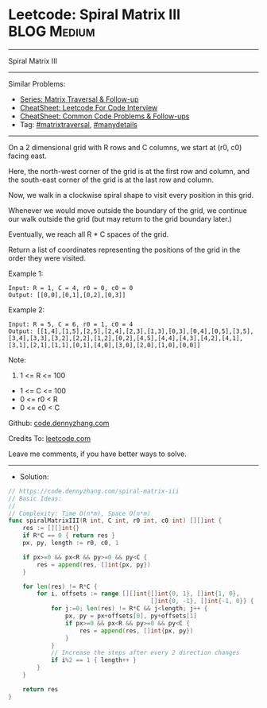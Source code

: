 * Leetcode: Spiral Matrix III                                    :BLOG:Medium:
#+STARTUP: showeverything
#+OPTIONS: toc:nil \n:t ^:nil creator:nil d:nil
:PROPERTIES:
:type:     matrixtraversal, manydetails
:END:
---------------------------------------------------------------------
Spiral Matrix III
---------------------------------------------------------------------
#+BEGIN_HTML
<a href="https://github.com/dennyzhang/code.dennyzhang.com/tree/master/problems/spiral-matrix-iii"><img align="right" width="200" height="183" src="https://www.dennyzhang.com/wp-content/uploads/denny/watermark/github.png" /></a>
#+END_HTML
Similar Problems:
- [[https://code.dennyzhang.com/followup-matrixtraversal][Series: Matrix Traversal & Follow-up]]
- [[https://cheatsheet.dennyzhang.com/cheatsheet-leetcode-A4][CheatSheet: Leetcode For Code Interview]]
- [[https://cheatsheet.dennyzhang.com/cheatsheet-followup-A4][CheatSheet: Common Code Problems & Follow-ups]]
- Tag: [[https://code.dennyzhang.com/tag/matrixtraversal][#matrixtraversal]], [[https://code.dennyzhang.com/review-manydetails][#manydetails]]
---------------------------------------------------------------------
On a 2 dimensional grid with R rows and C columns, we start at (r0, c0) facing east.

Here, the north-west corner of the grid is at the first row and column, and the south-east corner of the grid is at the last row and column.

Now, we walk in a clockwise spiral shape to visit every position in this grid. 

Whenever we would move outside the boundary of the grid, we continue our walk outside the grid (but may return to the grid boundary later.) 

Eventually, we reach all R * C spaces of the grid.

Return a list of coordinates representing the positions of the grid in the order they were visited.
 
Example 1:

#+BEGIN_EXAMPLE
Input: R = 1, C = 4, r0 = 0, c0 = 0
Output: [[0,0],[0,1],[0,2],[0,3]]
#+END_EXAMPLE

[[Leetcode: Spiral Matrix III][https://raw.githubusercontent.com/dennyzhang/code.dennyzhang.com/master/images/spiral_matrix_iii_1.png]]

Example 2:

#+BEGIN_EXAMPLE
Input: R = 5, C = 6, r0 = 1, c0 = 4
Output: [[1,4],[1,5],[2,5],[2,4],[2,3],[1,3],[0,3],[0,4],[0,5],[3,5],[3,4],[3,3],[3,2],[2,2],[1,2],[0,2],[4,5],[4,4],[4,3],[4,2],[4,1],[3,1],[2,1],[1,1],[0,1],[4,0],[3,0],[2,0],[1,0],[0,0]]
#+END_EXAMPLE

[[Leetcode: Spiral Matrix III][https://raw.githubusercontent.com/dennyzhang/code.dennyzhang.com/master/images/spiral_matrix_iii_2.png]]

Note:

1. 1 <= R <= 100
- 1 <= C <= 100
- 0 <= r0 < R
- 0 <= c0 < C

Github: [[https://github.com/dennyzhang/code.dennyzhang.com/tree/master/problems/spiral-matrix-iii][code.dennyzhang.com]]

Credits To: [[https://leetcode.com/problems/spiral-matrix-iii/description/][leetcode.com]]

Leave me comments, if you have better ways to solve.
---------------------------------------------------------------------
- Solution:

#+BEGIN_SRC go
// https://code.dennyzhang.com/spiral-matrix-iii
// Basic Ideas:
//
// Complexity: Time O(n*m), Space O(n*m)
func spiralMatrixIII(R int, C int, r0 int, c0 int) [][]int {
    res := [][]int{}
    if R*C == 0 { return res }
    px, py, length := r0, c0, 1
    
    if px>=0 && px<R && py>=0 && py<C {
        res = append(res, []int{px, py})
    }

    for len(res) != R*C {
        for i, offsets := range [][]int{[]int{0, 1}, []int{1, 0},
                                        []int{0, -1}, []int{-1, 0}} {
            for j:=0; len(res) != R*C && j<length; j++ {
                px, py = px+offsets[0], py+offsets[1]
                if px>=0 && px<R && py>=0 && py<C {
                    res = append(res, []int{px, py})
                }
            }
            // Increase the steps after every 2 direction changes
            if i%2 == 1 { length++ }
        }
    }

    return res
}
#+END_SRC

#+BEGIN_HTML
<div style="overflow: hidden;">
<div style="float: left; padding: 5px"> <a href="https://www.linkedin.com/in/dennyzhang001"><img src="https://www.dennyzhang.com/wp-content/uploads/sns/linkedin.png" alt="linkedin" /></a></div>
<div style="float: left; padding: 5px"><a href="https://github.com/dennyzhang"><img src="https://www.dennyzhang.com/wp-content/uploads/sns/github.png" alt="github" /></a></div>
<div style="float: left; padding: 5px"><a href="https://www.dennyzhang.com/slack" target="_blank" rel="nofollow"><img src="https://www.dennyzhang.com/wp-content/uploads/sns/slack.png" alt="slack"/></a></div>
</div>
#+END_HTML
